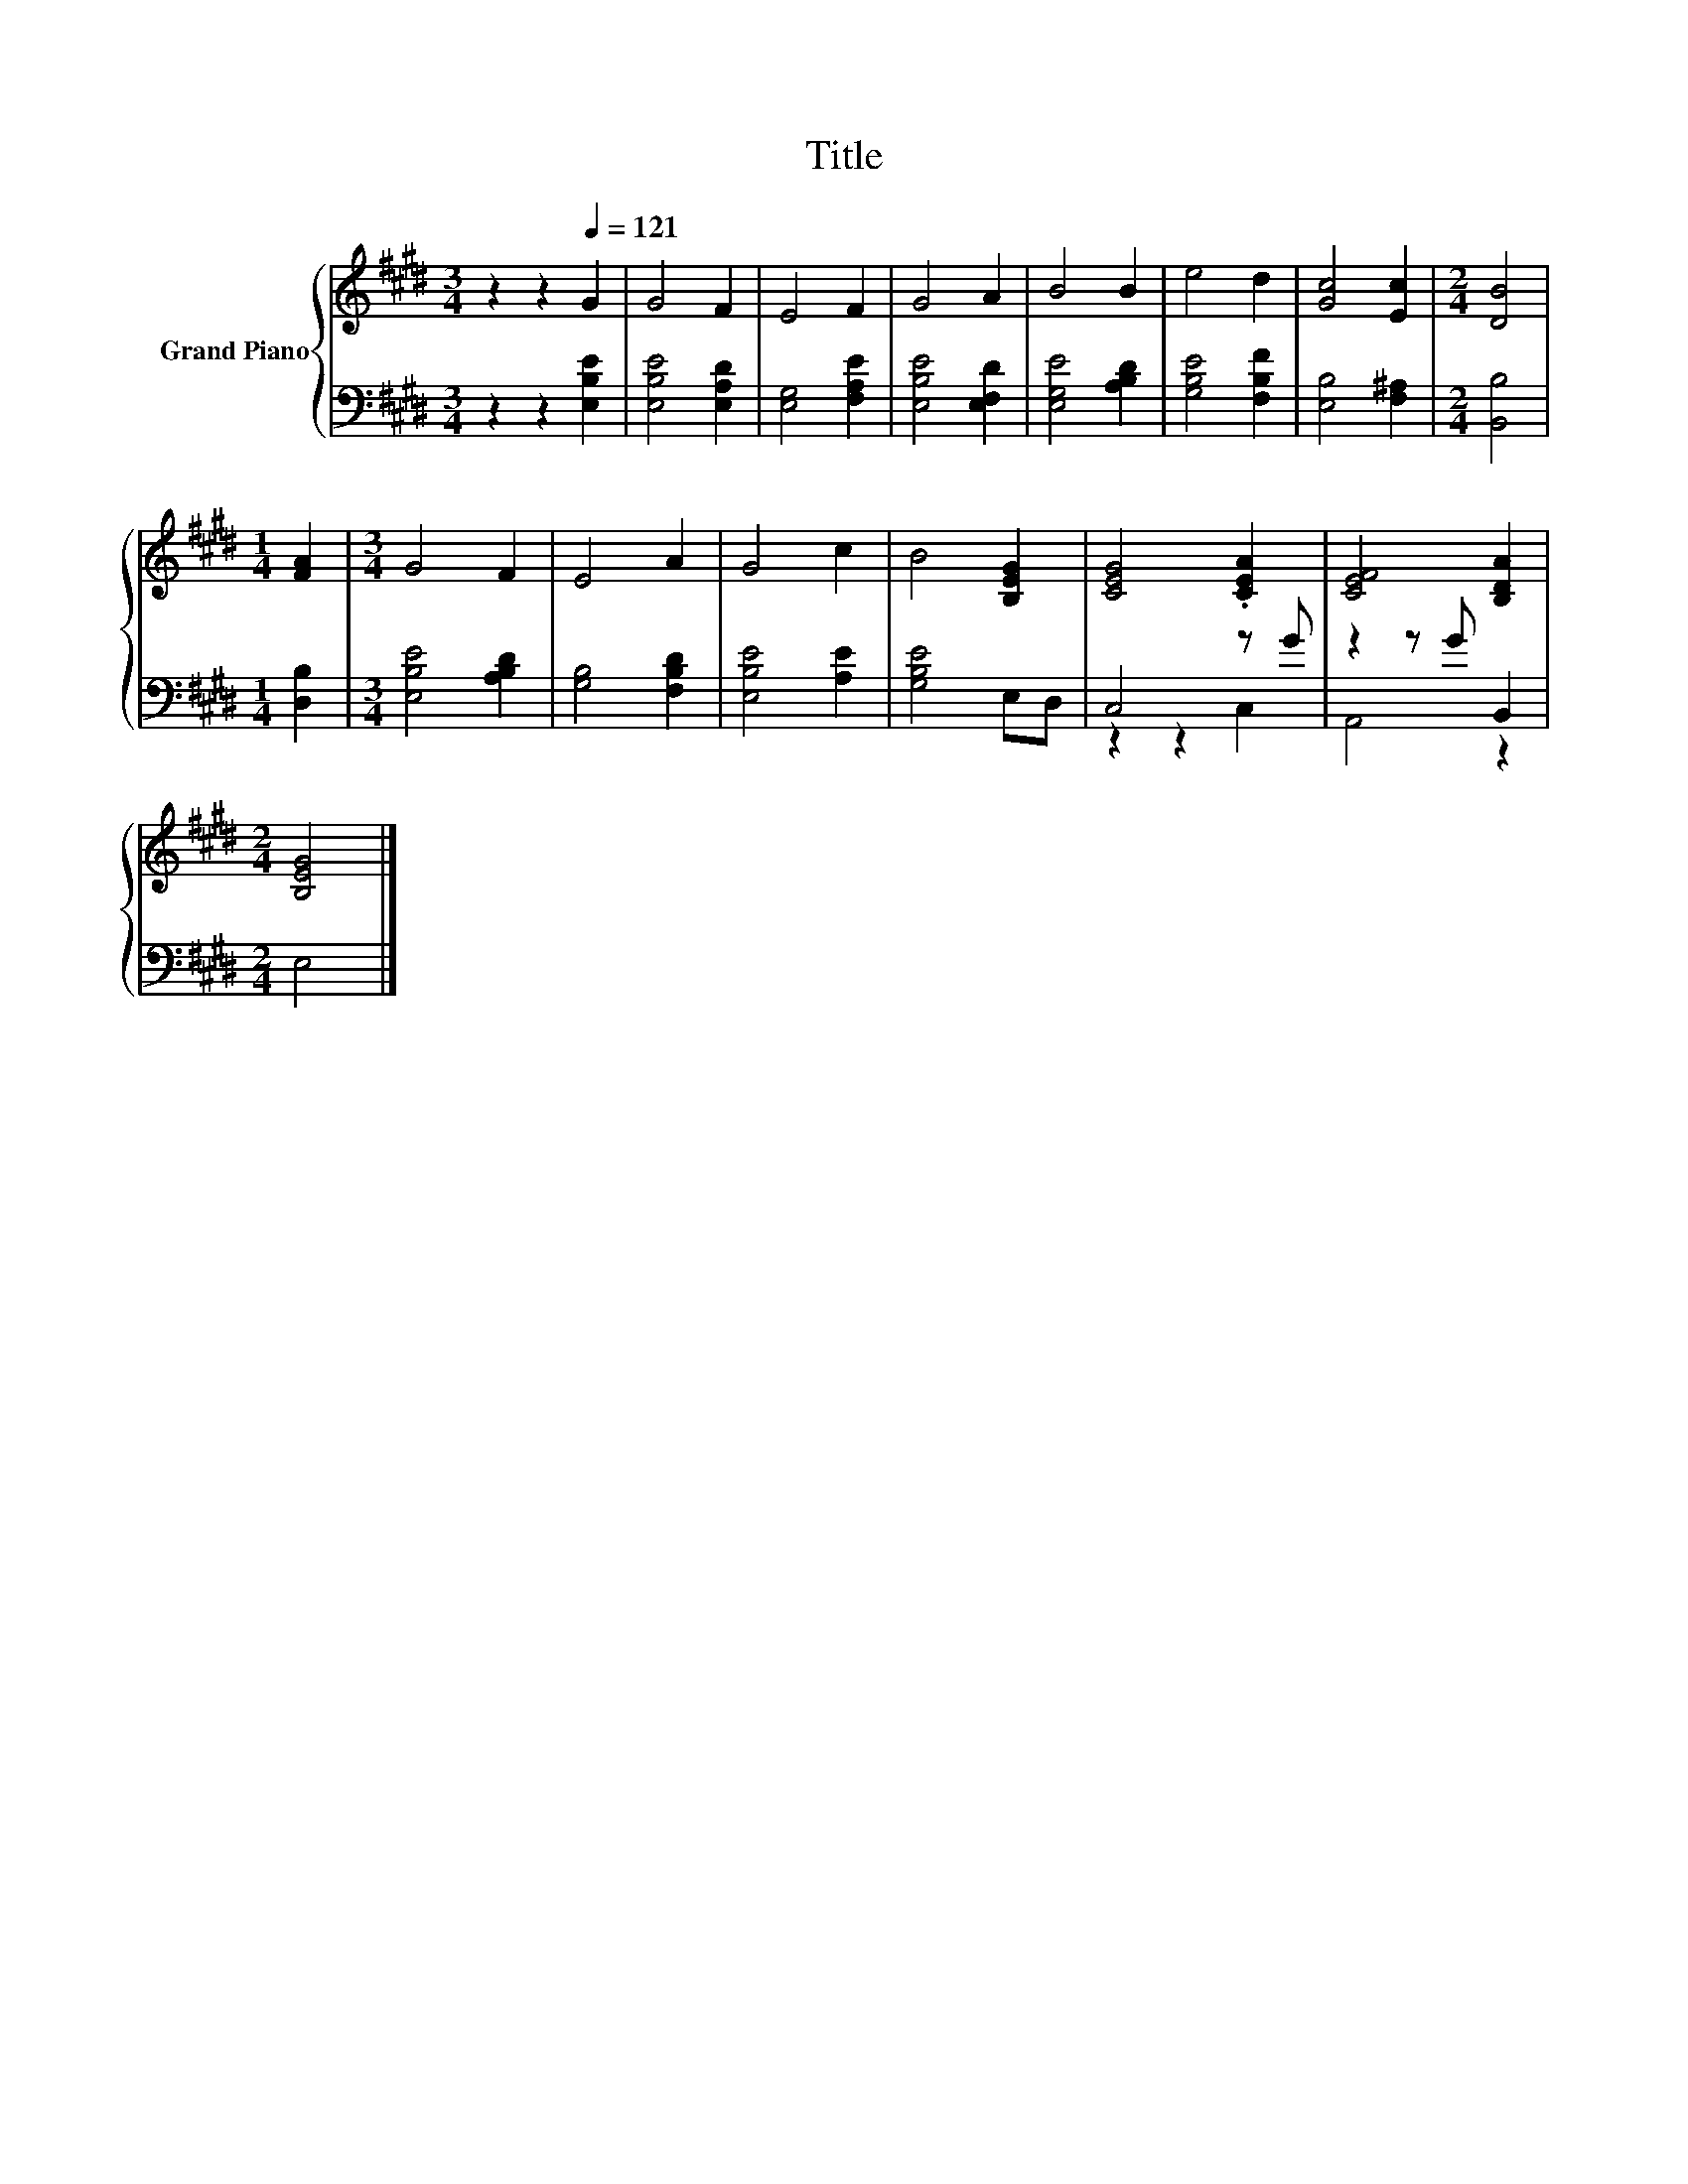 X:1
T:Title
%%score { 1 | ( 2 3 ) }
L:1/8
M:3/4
K:E
V:1 treble nm="Grand Piano"
V:2 bass 
V:3 bass 
V:1
 z2 z2[Q:1/4=121] G2 | G4 F2 | E4 F2 | G4 A2 | B4 B2 | e4 d2 | [Gc]4 [Ec]2 |[M:2/4] [DB]4 | %8
[M:1/4] [FA]2 |[M:3/4] G4 F2 | E4 A2 | G4 c2 | B4 [B,EG]2 | [CEG]4 .[CEA]2 | [CEF]4 [B,DA]2 | %15
[M:2/4] [B,EG]4 |] %16
V:2
 z2 z2 [E,B,E]2 | [E,B,E]4 [E,A,D]2 | [E,G,]4 [F,A,E]2 | [E,B,E]4 [E,F,D]2 | [E,G,E]4 [A,B,D]2 | %5
 [G,B,E]4 [F,B,F]2 | [E,B,]4 [F,^A,]2 |[M:2/4] [B,,B,]4 |[M:1/4] [D,B,]2 | %9
[M:3/4] [E,B,E]4 [A,B,D]2 | [G,B,]4 [F,B,D]2 | [E,B,E]4 [A,E]2 | [G,B,E]4 E,D, | C,4 z G | %14
 z2 z G B,,2 |[M:2/4] E,4 |] %16
V:3
 x6 | x6 | x6 | x6 | x6 | x6 | x6 |[M:2/4] x4 |[M:1/4] x2 |[M:3/4] x6 | x6 | x6 | x6 | z2 z2 C,2 | %14
 A,,4 z2 |[M:2/4] x4 |] %16

